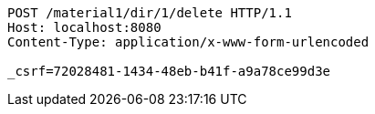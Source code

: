[source,http,options="nowrap"]
----
POST /material1/dir/1/delete HTTP/1.1
Host: localhost:8080
Content-Type: application/x-www-form-urlencoded

_csrf=72028481-1434-48eb-b41f-a9a78ce99d3e
----